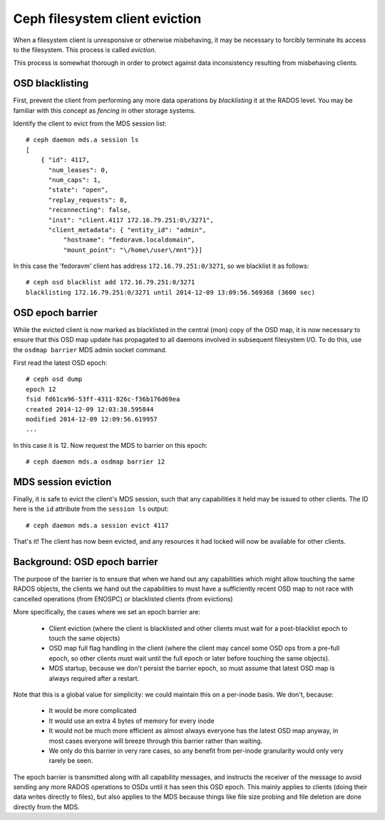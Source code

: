 
Ceph filesystem client eviction
===============================

When a filesystem client is unresponsive or otherwise misbehaving, it
may be necessary to forcibly terminate its access to the filesystem.  This
process is called *eviction*.

This process is somewhat thorough in order to protect against data inconsistency
resulting from misbehaving clients.

OSD blacklisting
----------------

First, prevent the client from performing any more data operations by *blacklisting*
it at the RADOS level.  You may be familiar with this concept as *fencing* in other
storage systems.

Identify the client to evict from the MDS session list:

::

    # ceph daemon mds.a session ls
    [
        { "id": 4117,
          "num_leases": 0,
          "num_caps": 1,
          "state": "open",
          "replay_requests": 0,
          "reconnecting": false,
          "inst": "client.4117 172.16.79.251:0\/3271",
          "client_metadata": { "entity_id": "admin",
              "hostname": "fedoravm.localdomain",
              "mount_point": "\/home\/user\/mnt"}}]

In this case the 'fedoravm' client has address ``172.16.79.251:0/3271``, so we blacklist
it as follows:

::

    # ceph osd blacklist add 172.16.79.251:0/3271
    blacklisting 172.16.79.251:0/3271 until 2014-12-09 13:09:56.569368 (3600 sec)

OSD epoch barrier
-----------------

While the evicted client is now marked as blacklisted in the central (mon) copy of the OSD
map, it is now necessary to ensure that this OSD map update has propagated to all daemons
involved in subsequent filesystem I/O.  To do this, use the ``osdmap barrier`` MDS admin
socket command.

First read the latest OSD epoch:

::

    # ceph osd dump
    epoch 12
    fsid fd61ca96-53ff-4311-826c-f36b176d69ea
    created 2014-12-09 12:03:38.595844
    modified 2014-12-09 12:09:56.619957
    ...

In this case it is 12.  Now request the MDS to barrier on this epoch:

::

    # ceph daemon mds.a osdmap barrier 12

MDS session eviction
--------------------

Finally, it is safe to evict the client's MDS session, such that any capabilities it held
may be issued to other clients.  The ID here is the ``id`` attribute from the ``session ls``
output:

::

    # ceph daemon mds.a session evict 4117

That's it!  The client has now been evicted, and any resources it had locked will
now be available for other clients.

Background: OSD epoch barrier
-----------------------------

The purpose of the barrier is to ensure that when we hand out any
capabilities which might allow touching the same RADOS objects, the
clients we hand out the capabilities to must have a sufficiently recent
OSD map to not race with cancelled operations (from ENOSPC) or
blacklisted clients (from evictions)

More specifically, the cases where we set an epoch barrier are:

 * Client eviction (where the client is blacklisted and other clients
   must wait for a post-blacklist epoch to touch the same objects)
 * OSD map full flag handling in the client (where the client may
   cancel some OSD ops from a pre-full epoch, so other clients must
   wait until the full epoch or later before touching the same objects).
 * MDS startup, because we don't persist the barrier epoch, so must
   assume that latest OSD map is always required after a restart.

Note that this is a global value for simplicity: we could maintain this on
a per-inode basis.  We don't, because:

 * It would be more complicated
 * It would use an extra 4 bytes of memory for every inode
 * It would not be much more efficient as almost always everyone has the latest
   OSD map anyway, in most cases everyone will breeze through this barrier
   rather than waiting.
 * We only do this barrier in very rare cases, so any benefit from per-inode
   granularity would only very rarely be seen.

The epoch barrier is transmitted along with all capability messages, and
instructs the receiver of the message to avoid sending any more RADOS
operations to OSDs until it has seen this OSD epoch.  This mainly applies
to clients (doing their data writes directly to files), but also applies
to the MDS because things like file size probing and file deletion are
done directly from the MDS.

